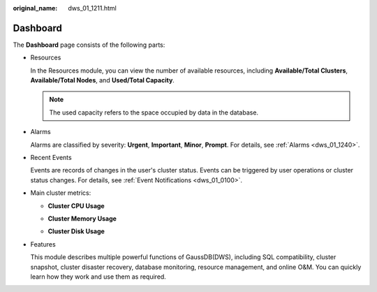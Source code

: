 :original_name: dws_01_1211.html

.. _dws_01_1211:

Dashboard
=========

The **Dashboard** page consists of the following parts:

-  Resources

   In the Resources module, you can view the number of available resources, including **Available/Total Clusters**, **Available/Total Nodes**, and **Used/Total Capacity**.

   |image1|

   .. note::

      The used capacity refers to the space occupied by data in the database.

-  Alarms

   Alarms are classified by severity: **Urgent**, **Important**, **Minor**, **Prompt**. For details, see :ref:`Alarms <dws_01_1240>`.

   |image2|

-  Recent Events

   Events are records of changes in the user's cluster status. Events can be triggered by user operations or cluster status changes. For details, see :ref:`Event Notifications <dws_01_0100>`.

   |image3|

-  Main cluster metrics:

   -  **Cluster CPU Usage**

   -  **Cluster Memory Usage**

   -  **Cluster Disk Usage**

      |image4|

-  Features

   This module describes multiple powerful functions of GaussDB(DWS), including SQL compatibility, cluster snapshot, cluster disaster recovery, database monitoring, resource management, and online O&M. You can quickly learn how they work and use them as required.

   |image5|

.. |image1| image:: /_static/images/en-us_image_0000001518034033.png
.. |image2| image:: /_static/images/en-us_image_0000001517914145.png
.. |image3| image:: /_static/images/en-us_image_0000001466595218.png
.. |image4| image:: /_static/images/en-us_image_0000001517355541.png
.. |image5| image:: /_static/images/en-us_image_0000001466914494.png

